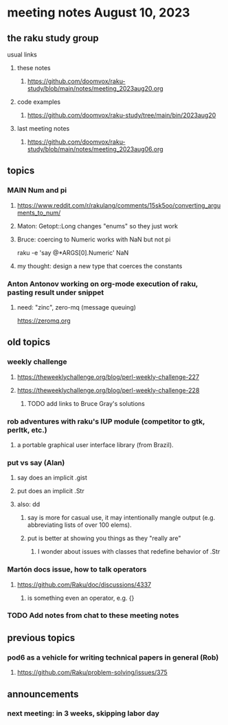 * meeting notes August 10, 2023
** the raku study group
**** usual links
***** these notes
****** https://github.com/doomvox/raku-study/blob/main/notes/meeting_2023aug20.org

***** code examples
****** https://github.com/doomvox/raku-study/tree/main/bin/2023aug20

***** last meeting notes
****** https://github.com/doomvox/raku-study/blob/main/notes/meeting_2023aug06.org

** topics 

*** MAIN Num and pi
**** https://www.reddit.com/r/rakulang/comments/15sk5oo/converting_arguments_to_num/
**** Maton:  Getopt::Long changes "enums" so they just work
**** Bruce: coercing to Numeric works with NaN but not pi
 raku -e 'say @*ARGS[0].Numeric'  NaN

**** my thought: design a new type that coerces the constants 


*** Anton Antonov working on org-mode execution of raku, pasting result under snippet
**** need: "zinc",  zero-mq  (message queuing)
https://zeromq.org

*** 


** old topics
*** weekly challenge
**** https://theweeklychallenge.org/blog/perl-weekly-challenge-227
**** https://theweeklychallenge.org/blog/perl-weekly-challenge-228

***** TODO add links to Bruce Gray's solutions

*** rob adventures with raku's IUP module (competitor to gtk, perltk, etc.)
**** a portable graphical user interface library (from Brazil).

*** put vs say (Alan)
**** say does an implicit .gist
**** put does an implicit .Str
**** also: dd
***** say is more for casual use, it may intentionally mangle output (e.g. abbreviating lists of over 100 elems).
***** put is better at showing you things as they "really are"
****** I wonder about issues with classes that redefine behavior of .Str

*** Martón docs issue, how to talk operators
**** https://github.com/Raku/doc/discussions/4337
***** is something even an operator, e.g. {} 

*** TODO Add notes from chat to these meeting notes

** previous topics
*** pod6 as a vehicle for writing technical papers in general (Rob)
**** https://github.com/Raku/problem-solving/issues/375



** announcements 
*** next meeting: in 3 weeks, skipping labor day

